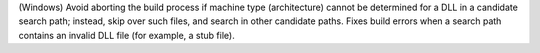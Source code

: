 (Windows) Avoid aborting the build process if machine type (architecture)
cannot be determined for a DLL in a candidate search path; instead, skip
over such files, and search in other candidate paths. Fixes build errors
when a search path contains an invalid DLL file (for example, a stub file).